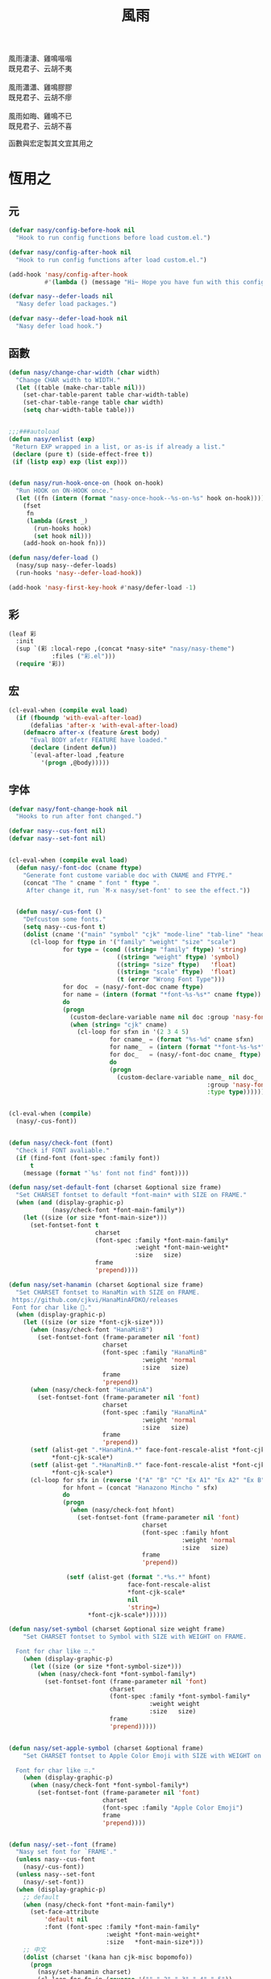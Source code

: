 #+PROPERTY: header-args:emacs-lisp :tangle (concat temporary-file-directory "風雨.el") :lexical t
#+title: 風雨

#+begin_verse
  風雨淒淒、雞鳴喈喈
  既見君子、云胡不夷

  風雨瀟瀟、雞鳴膠膠
  既見君子、云胡不瘳

  風雨如晦、雞鳴不已
  既見君子、云胡不喜
#+end_verse

函數與宏定製其文宜其用之

* 題                                                :noexport:

#+begin_src emacs-lisp :exports none
  ;;; 風雨.el --- Nasy's emacs.d core file.  -*- lexical-binding: t; -*-

  ;; Copyright (C) 2022  Nasy

  ;; Author: Nasy <nasyxx@gmail.com>

  ;;; Commentary:

  ;; 函數與宏 定製其文 宜其用之

  ;;; Code:

  (cl-eval-when (compile)
    (setq nasy--require t)
    (add-to-list 'load-path (locate-user-emacs-file "桃夭/擊鼓/擊鼓.el"))
    (require '擊鼓)
    (sup 'beacon)
    (sup 'doom-modeline)
    (sup 'ibuffer)
    (setq nasy--require nil))
#+end_src

* 恆用之

** 元

#+begin_src emacs-lisp
  (defvar nasy/config-before-hook nil
    "Hook to run config functions before load custom.el.")

  (defvar nasy/config-after-hook nil
    "Hook to run config functions after load custom.el.")

  (add-hook 'nasy/config-after-hook
            #'(lambda () (message "Hi~ Hope you have fun with this config.")))

  (defvar nasy--defer-loads nil
    "Nasy defer load packages.")

  (defvar nasy--defer-load-hook nil
    "Nasy defer load hook.")
#+end_src

** 函數

#+begin_src emacs-lisp
  (defun nasy/change-char-width (char width)
    "Change CHAR width to WIDTH."
    (let ((table (make-char-table nil)))
      (set-char-table-parent table char-width-table)
      (set-char-table-range table char width)
      (setq char-width-table table)))


  ;;;###autoload
  (defun nasy/enlist (exp)
   "Return EXP wrapped in a list, or as-is if already a list."
   (declare (pure t) (side-effect-free t))
   (if (listp exp) exp (list exp)))


  (defun nasy/run-hook-once-on (hook on-hook)
    "Run HOOK on ON-HOOK once."
    (let ((fn (intern (format "nasy-once-hook--%s-on-%s" hook on-hook))))
      (fset
       fn
       (lambda (&rest _)
         (run-hooks hook)
         (set hook nil)))
      (add-hook on-hook fn)))

  (defun nasy/defer-load ()
    (nasy/sup nasy--defer-loads)
    (run-hooks 'nasy--defer-load-hook))

  (add-hook 'nasy-first-key-hook #'nasy/defer-load -1)
#+end_src

** 彩

#+begin_src emacs-lisp
  (leaf 彩
    :init
    (sup `(彩 :local-repo ,(concat *nasy-site* "nasy/nasy-theme")
              :files ("彩.el")))
    (require '彩))
#+end_src

** 宏

#+begin_src emacs-lisp
  (cl-eval-when (compile eval load)
    (if (fboundp 'with-eval-after-load)
        (defalias 'after-x 'with-eval-after-load)
      (defmacro after-x (feature &rest body)
        "Eval BODY afetr FEATURE have loaded."
        (declare (indent defun))
        `(eval-after-load ,feature
           '(progn ,@body)))))
#+end_src

** 字体

#+begin_src emacs-lisp
  (defvar nasy/font-change-hook nil
    "Hooks to run after font changed.")

  (defvar nasy--cus-font nil)
  (defvar nasy--set-font nil)


  (cl-eval-when (compile eval load)
    (defun nasy/-font-doc (cname ftype)
      "Generate font custome variable doc with CNAME and FTYPE."
      (concat "The " cname " font " ftype ".
       After change it, run `M-x nasy/set-font' to see the effect."))


    (defun nasy/-cus-font ()
      "Defcustom some fonts."
      (setq nasy--cus-font t)
      (dolist (cname '("main" "symbol" "cjk" "mode-line" "tab-line" "header-line"))
        (cl-loop for ftype in '("family" "weight" "size" "scale")
                 for type = (cond ((string= "family" ftype) 'string)
                                ((string= "weight" ftype) 'symbol)
                                ((string= "size" ftype)   'float)
                                ((string= "scale" ftype)  'float)
                                (t (error "Wrong Font Type")))
                 for doc  = (nasy/-font-doc cname ftype)
                 for name = (intern (format "*font-%s-%s*" cname ftype))
                 do
                 (progn
                   (custom-declare-variable name nil doc :group 'nasy-font :type type)
                   (when (string= "cjk" cname)
                     (cl-loop for sfxn in '(2 3 4 5)
                              for cname_ = (format "%s-%d" cname sfxn)
                              for name_  = (intern (format "*font-%s-%s*" cname_ ftype))
                              for doc_   = (nasy/-font-doc cname_ ftype)
                              do
                              (progn
                                (custom-declare-variable name_ nil doc_
                                                         :group 'nasy-font
                                                         :type type)))))))))


  (cl-eval-when (compile)
    (nasy/-cus-font))


  (defun nasy/check-font (font)
    "Check if FONT avaliable."
    (if (find-font (font-spec :family font))
        t
      (message (format "`%s' font not find" font))))

  (defun nasy/set-default-font (charset &optional size frame)
    "Set CHARSET fontset to default *font-main* with SIZE on FRAME."
    (when (and (display-graphic-p)
              (nasy/check-font *font-main-family*))
      (let ((size (or size *font-main-size*)))
        (set-fontset-font t
                          charset
                          (font-spec :family *font-main-family*
                                     :weight *font-main-weight*
                                     :size   size)
                          frame
                          'prepend))))

  (defun nasy/set-hanamin (charset &optional size frame)
    "Set CHARSET fontset to HanaMin with SIZE on FRAME.
   https://github.com/cjkvi/HanaMinAFDKO/releases
   Font for char like 𨉚."
    (when (display-graphic-p)
      (let ((size (or size *font-cjk-size*)))
        (when (nasy/check-font "HanaMinB")
          (set-fontset-font (frame-parameter nil 'font)
                            charset
                            (font-spec :family "HanaMinB"
                                       :weight 'normal
                                       :size   size)
                            frame
                            'prepend))
        (when (nasy/check-font "HanaMinA")
          (set-fontset-font (frame-parameter nil 'font)
                            charset
                            (font-spec :family "HanaMinA"
                                       :weight 'normal
                                       :size   size)
                            frame
                            'prepend))
        (setf (alist-get ".*HanaMinA.*" face-font-rescale-alist *font-cjk-scale* nil 'string=)
              ,*font-cjk-scale*)
        (setf (alist-get ".*HanaMinB.*" face-font-rescale-alist *font-cjk-scale* nil 'string=)
              ,*font-cjk-scale*)
        (cl-loop for sfx in (reverse '("A" "B" "C" "Ex A1" "Ex A2" "Ex B" "Ex C" "I"))
                 for hfont = (concat "Hanazono Mincho " sfx)
                 do
                 (progn
                   (when (nasy/check-font hfont)
                     (set-fontset-font (frame-parameter nil 'font)
                                       charset
                                       (font-spec :family hfont
                                                  :weight 'normal
                                                  :size   size)
                                       frame
                                       'prepend))

                  (setf (alist-get (format ".*%s.*" hfont)
                                   face-font-rescale-alist
                                   ,*font-cjk-scale*
                                   nil
                                   'string=)
                        ,*font-cjk-scale*))))))

  (defun nasy/set-symbol (charset &optional size weight frame)
      "Set CHARSET fontset to Symbol with SIZE with WEIGHT on FRAME.

    Font for char like ∷."
      (when (display-graphic-p)
        (let ((size (or size *font-symbol-size*)))
          (when (nasy/check-font *font-symbol-family*)
            (set-fontset-font (frame-parameter nil 'font)
                              charset
                              (font-spec :family *font-symbol-family*
                                         :weight weight
                                         :size   size)
                              frame
                              'prepend)))))


  (defun nasy/set-apple-symbol (charset &optional frame)
      "Set CHARSET fontset to Apple Color Emoji with SIZE with WEIGHT on FRAME.

    Font for char like ∷."
      (when (display-graphic-p)
        (when (nasy/check-font *font-symbol-family*)
          (set-fontset-font (frame-parameter nil 'font)
                            charset
                            (font-spec :family "Apple Color Emoji")
                            frame
                            'prepend))))


  (defun nasy/-set--font (frame)
    "Nasy set font for `FRAME'."
    (unless nasy--cus-font
      (nasy/-cus-font))
    (unless nasy--set-font
      (nasy/-set-font))
    (when (display-graphic-p)
      ;; default
      (when (nasy/check-font *font-main-family*)
        (set-face-attribute
            'default nil
            :font (font-spec :family *font-main-family*
                             :weight *font-main-weight*
                             :size   *font-main-size*)))
      ;; 中文
      (dolist (charset '(kana han cjk-misc bopomofo))
        (progn
          (nasy/set-hanamin charset)
          (cl-loop for fn in (reverse '("" "-2" "-3" "-4" "-5"))
                   for fpf = (format "*font-cjk%s" fn)
                   for ff  = (eval (intern (concat fpf "-family*")))
                   for fw  = (eval (intern (concat fpf "-weight*")))
                   for fs  = (eval (intern (concat fpf "-size*")))
                   for fss = (eval (intern (concat fpf "-scale*")))
                   do
                   (progn
                     (when (nasy/check-font ff)
                       (set-fontset-font (frame-parameter nil 'font)
                                         charset
                                         (font-spec :family ff
                                                    :weight fw)
                                                    ;; :size   fs)
                                         frame
                                         'prepend))
                     (let ((ffn (concat ".*" ff ".*")))
                       (setf (alist-get ffn face-font-rescale-alist fss nil 'string=) fss))))))

      (when (and *is-a-mac*
                (nasy/check-font "Apple Color Emoji"))
        ;; For NS/Cocoa
        (set-fontset-font (frame-parameter nil 'font)
                          'symbol
                          (font-spec :family "Apple Color Emoji")
                          frame
                          'prepend))

      (when (nasy/check-font *font-symbol-family*)
        (set-fontset-font (frame-parameter nil 'font)
                          'symbol
                          (font-spec :family *font-symbol-family*
                                     :weight *font-symbol-weight*
                                     :size   *font-symbol-size*)
                          frame
                          'append))

      (when (nasy/check-font *font-mode-line-family*)
        (set-face-attribute 'mode-line nil
                            :font (font-spec :family *font-mode-line-family*
                                             :weight *font-mode-line-weight*
                                             :size   *font-mode-line-size*))

        (set-face-attribute 'mode-line-inactive nil
                            :font (font-spec :family *font-mode-line-family*
                                             :weight *font-mode-line-weight*
                                             :size   *font-mode-line-size*)))
      (when (nasy/check-font *font-tab-line-family*)
        (set-face-attribute 'tab-line nil
                            :font (font-spec :family *font-tab-line-family*
                                             :weight *font-tab-line-weight*
                                             :size   *font-tab-line-size*)))
      (when (nasy/check-font *font-header-line-family*)
        (set-face-attribute 'header-line nil
                            :font (font-spec :family *font-header-line-family*
                                             :weight *font-header-line-weight*
                                             :size   *font-header-line-size*)))

      ;; (after-x 'doom-modeline
          ;;     (doom-modeline--set-char-widths doom-modeline-rhs-icons-alist))
      )
    (run-hooks 'nasy/font-change-hook))


  (defun nasy/-set-font (&rest _)
    "Font."
    (setq nasy--set-font t)
    (leaf nasy-font
      :doc "一些默訒値。"
      :custom
      (*font-main-family*   . "MonoLisa Nasy")
      (*font-symbol-family* . "Symbola")
      (*font-cjk-family*    . "STFLGQKJF")
      (*font-cjk-2-family*  . "FZLiuGongQuanKaiShuJF")
      ;; I.Ngaan' font from `http://founder.acgvlyric.org/iu/doku.php/造字:開源字型_i.顏體'.
      (*font-cjk-3-family*  . "I.Ngaan")
      (*font-cjk-4-family*  . "Kaiti SC")
      (*font-cjk-5-family*  . "Kaiti TC")

      ((*font-mode-line-family*
        ,*font-header-line-family*
        ,*font-tab-line-family*)
       . "Recursive Mono Casual Static")

      ((*font-main-size*
        ,*font-mode-line-size*)
       . 14)
      (*font-tab-line-size* . 13)
      (*font-symbol-size* . 17)
      ((*font-cjk-size*
        ,*font-cjk-2-size*
        ,*font-cjk-3-size*
        ,*font-cjk-4-size*
        ,*font-cjk-5-size*)
       . nil)
      (*font-header-line-size* . 12)

      ((*font-cjk-scale*
        ,*font-cjk-2-scale*
        ,*font-cjk-3-scale*
        ,*font-cjk-4-scale*
        ,*font-cjk-5-scale*)
       . 1.3)

      ((*font-symbol-weight*
        ;; *font-cjk-4-weight*
        ;; *font-cjk-5-weight*
        ,*font-mode-line-weight*
        ,*font-tab-line-weight*
        ,*font-header-line-weight*)
       . 'normal)

      (*font-main-weight* . 'medium)

      ((*font-cjk-weight*
        ,*font-cjk-2-weight*
        ,*font-cjk-3-weight*)
       . 'normal)


      ((*font-cjk-4-weight*
        ,*font-cjk-5-weight*) . 'bold))

    (require '芄蘭 nil t))


  (defun nasy/set-font (&rest _)
    "Nasy set font."
    (interactive)
    (message "setting font...")
    (nasy/-set--font nil)
    (message "setting font...done"))

  (add-hook 'emacs-startup-hook #'nasy/-set-font 98)
  (add-hook 'emacs-startup-hook #'nasy/-cus-font 97)
  ;; (add-hook 'after-init-hook #'nasy/set-font)
  (add-hook 'emacs-startup-hook #'nasy/set-font 99)
  ;; (add-hook 'nasy-first-key-hook #'nasy/set-font)
  ;; (add-hook 'after-make-frame-functions #'nasy/set-font)

  (when noninteractive
    (nasy/set-font))
#+end_src

** 光幖

#+begin_src emacs-lisp
  (defvar nasy-cursor-colors '("#F00056"
                               "#057748"
                               "#30DFF3"
                               "#FF9393"
                               "#50616D"
                               "#FFC34D"
                               "#801DAE"
                               "#705438"
                               "#FAFF72")
    "Blink cursor colors.")

  (defvar nasy--blink-cursor-count 0
    "Blink cursor counter.")


  (defun nasy/blink-cursor-timer-function (&rest _)
    (when (not (internal-show-cursor-p))
      (when (>= nasy--blink-cursor-count (length nasy-cursor-colors))
        (setq nasy--blink-cursor-count 0))
      (let ((color (nth nasy--blink-cursor-count nasy-cursor-colors))
            (hl-color (nth nasy--blink-cursor-count (reverse nasy-cursor-colors))))
        (set-cursor-color color)
        (when (featurep 'beacon)
          (setq beacon-color color))
        (setq nasy--blink-cursor-count (1+ nasy--blink-cursor-count)))))


  (add-hook 'nasy-first-key-hook
            #'(lambda ()
                (advice-add 'blink-cursor-timer-function :before
                            #'nasy/blink-cursor-timer-function)))
#+end_src

** 定製

*** 餘

#+begin_src emacs-lisp
  (defgroup nasy nil
    "Nasy Emacs Custom Configurations."
    :group 'emacs)

  (defgroup nasy-font nil
    "Nasy Emacs Custom Font Configurations."
    :group 'nasy)

  (defcustom lisp-modes-hooks '(common-lisp-mode-hook
                                emacs-lisp-mode-hook
                                lisp-mode-hook
                                lisp-interaction-mode-hook
                                racket-mode-hook
                                scheme-mode-hook)
    "List of lisp-related modes hooks."
    :type '(repeat symbol)
    :group 'nasy)

  (defcustom *theme* 'nasy-theme
    "The Theme."
    :group 'nasy
    :type 'symbol)

  (defun nasy/-cus-emacs ()
    "Nasy customize emacs misc variable."
    (customize-set-variable 'colon-double-space    nil "Customized by Nasy.")
    (customize-set-variable 'cursor-type           'box "Customized by Nasy.")
    (customize-set-variable 'custom-raised-buttons nil "Customized by Nasy.")
    (customize-set-variable 'help-window-select    t "Customized by Nasy.")
    (customize-set-variable 'make-backup-files     nil "Customized by Nasy.")
    (customize-set-variable 'mouse-yank-at-point   t "Customized by Nasy.")
    (customize-set-variable 'resize-mini-windows   t "Customized by Nasy.")
    (customize-set-variable 'scroll-conservatively 5 "Customized by Nasy.")
    (customize-set-variable 'scroll-margin         5 "Customized by Nasy.")
    (customize-set-variable 'tab-always-indent     'complete "Customized by Nasy.")
    (customize-set-variable 'use-dialog-box        nil "Customized by Nasy.")
    (customize-set-variable 'use-file-dialog       nil "Customized by Nasy.")
    (customize-set-variable 'word-wrap-by-category t   "Customized by Nasy.")

    (customize-set-variable 'enable-recursive-minibuffers t "Customized by Nasy.")

    (customize-set-variable 'ediff-split-window-function
                            'split-window-horizontally "Customized by Nasy.")
    (customize-set-variable 'ediff-window-setup-function
                            'ediff-setup-windows-plain "Customized by Nasy.")

    (setq-default indent-tabs-mode nil)

    (fset 'yes-or-no-p 'y-or-n-p)

    (column-number-mode 1)
    (delete-selection-mode 1)
    (display-battery-mode 1)
    (global-auto-revert-mode 1)
    (minibuffer-depth-indicate-mode 1)
    (save-place-mode 1)
    (pixel-scroll-precision-mode 1))


  (add-hook 'nasy-first-key-hook #'nasy/-cus-emacs)
#+end_src

*** 匩

#+begin_src emacs-lisp
  (defun nasy/-insert-backslash ()
    (interactive)
    (insert-char ?\\))

  (defun n/kill-line-0 ()
    (interactive)
    (kill-line 0))

  (defun nasy/-cus-mac ()
    (leaf mac
      :when *is-a-mac*
      :bind
      ("C-z"   . stop-minimizing-window)
      ("M-¥"   . nasy/-insert-backslash)
      ("A-¥"   . nasy/-insert-backslash)
      ("A-C-¥" . toggle-input-method)
      ([remap list-buffers] . ibuffer)

      ;; cursor Movement
      ("H-<up>"   . beginning-of-buffer)
      ("H-<down>" . end-of-buffer)
      ("H-l"      . goto-line)

      ;; text Operations
      ("H-a" . mark-whole-buffer)
      ("H-v" . yank)
      ("H-c" . kill-ring-save)
      ("H-s" . save-buffer)
      ("H-z" . undo)
      ("H-w" . delete-window)
      ("H-<backspace>" . n/kill-line-0)

      ;; Tab
      ("H-t" . dashboard-refresh-buffer)

      :custom
      (mac-function-modifier      . 'super)
      (mac-option-modifier        . 'meta)
      (mac-command-modifier       . 'hyper)
      (mac-right-command-modifier . 'super)
      (mac-right-option-modifier  . 'alt)
      (default-frame-alist
        . '((ns-transparent-titlebar . t)
            (ns-appearance           . light)
            (alpha                   . (90 . 75))
            (vertical-scroll-bars    . nil)
            (border-width            . 5)
            (internal-border-width   . 24)))

      :init
      ;; unset
      (global-unset-key (kbd "<magnify-down>"))
      (global-unset-key (kbd "<magnify-up>"))))

  (add-hook 'emacs-startup-hook #'nasy/-cus-mac)
#+end_src

* 旹用之
:PROPERTIES:
:header-args:emacs-lisp: :tangle (concat temporary-file-directory "風雨旹用.el") :lexical t
:END:

主勭使用。

#+begin_src emacs-lisp
  ;;; 風雨旹用.el --- Nasy's emacs.d core file.  -*- lexical-binding: t; -*-
  (cl-eval-when (compile)
    (setq nasy--require t)
    (add-to-list 'load-path (locate-user-emacs-file  "桃夭/擊鼓"))
    (add-to-list 'load-path (locate-user-emacs-file  "桃夭/風雨"))
    (require '擊鼓)
    (require '風雨)

    (sup 'avy)
    (sup 'beacon)
    (sup 'dashboard)
    (sup 'flycheck)
    (sup 'projectile)
    (sup 'smartparens)
    (sup 'treemacs)

    (require 'flycheck)
    (require 'winner)
    (require 'xref)
    (setq nasy--require nil))


  (cl-eval-when (compile eval load)
    (require '風雨))
#+end_src

** 元

#+begin_src emacs-lisp
  (defvar nasy-file-sym-t '((".config/nasy-emacs" . ".emacs.d")))
#+end_src

** 函數

#+begin_src emacs-lisp
  ;;;###autoload
  (defun nasy/file-sym-t (file)
    "Trans true file name to symlink file name."
    (cl-loop for (from . to) in nasy-file-sym-t
             do
             (setq file (string-replace from to file))
             return file))


  ;;;###autoload
  (defun nasy/file-truename (file)
    "Get the true name of FILE."
    (if (or (file-remote-p file nil t)
            (not (file-remote-p file)))
        (file-truename file)
      file))


  ;;;###autoload
  (defun nasy/p-ignore-p (truename)
    "Determine whether ignore the `TRUENAME' file or not."
    (or (string-match-p "nix/store" truename)
        nil))


  ;;;###autoload
  (defun nasy/unquote (exp)
    "Return EXP unquoted."
    (declare (pure t) (side-effect-free t))
    (while (memq (car-safe exp) '(quote function))
      (setq exp (cadr exp)))
    exp)


  ;;;###autoload
  (defun posframe-poshandler-frame-top-center (info)
    "Make posframe INFO top center."
    (cons (/ (- (plist-get info :parent-frame-width)
                (plist-get info :posframe-width))
             2)
          (round (* 0.02 (x-display-pixel-height)))))


  ;;;###autoload
  (defun stop-minimizing-window ()
    "Stop minimizing window under macOS."
    (interactive)
    (unless (and *is-a-mac*
                 window-system)
      (suspend-frame)))


  ;;;###autoload
  (defun nasy/wfw1 (&rest _)
    "Widget forward 1."
    (interactive)
    (widget-forward 1))


  ;;;###autoload
  (defun nasy/fw2 (&rest _)
    "Forward 2 chars."
    (interactive "p")
    (forward-char 2))


  ;;;###autoload
  (defun nasy/閒置 ()
    "閒置 Emacs."
    (interactive)
    (dashboard-refresh-buffer)
    (delete-other-windows))


  ;;;###autoload
  (defun nasy/-open-custom ()
    "Open custom 芄蘭.el."
    (interactive)
    (find-file (concat *nasy-custom* "芄蘭.el")))


  ;;;###autoload
  (defun nasy/-open-source-page ()
    "Open source page."
    (interactive)
    (browse-url "https://github.com/nasyxx/emacs.d/"))


  ;;;###autoload
  (defun nasy/-open-document ()
    "Open document."
    (interactive)
    (browse-url "https://emacs.nasy.moe/"))


  ;;;###autoload
  (defun nasy/clear-text-overlay ()
    "Clear text overlay."
    (interactive)
    (let ((inhibit-read-only t))
      (set-text-properties (point-min) (point-max) nil)))


  ;;;###autoload
  (defun nasy/up-directory (arg)
    "Move up a directory ARGth times."
    (interactive "p")
    (if minibuffer-completing-file-name
        (if (string-match-p "/." (minibuffer-contents))
            (zap-up-to-char (- arg) ?/)
          (delete-minibuffer-contents))
      (backward-kill-word arg)))
#+end_src

** 重新加載 ~user-init-file~ 文件

#+begin_src emacs-lisp
  ;;;###autoload
  (defun nasy/reload-init ()
    "Reload init.el."
    (interactive)
    (message "Reloading init.el...")
    (load user-init-file nil 'nomessage)
    (message "Reloading init.el... done."))


  ;;;###autoload
  (defun nasy/eval-buffer-or-region (&optional start end)
    "Evaluate the current region, or the whole buffer if no region is active.
  In Lisp code, START and END denote the region to be evaluated;
  they default to `point-min' and `point-max' respectively.
  If evaluating a buffer visiting this file, then delegate instead
  to `nasy/reload-init'."
    (interactive)
    (if (and buffer-file-name
             (member (file-truename buffer-file-name)
                     (list
                      (when (bound-and-true-p early-init-file)
                        (file-truename early-init-file))
                      (file-truename user-init-file)))
             (not (region-active-p)))
        (nasy/reload-init)
      (let ((name nil))
        (if (region-active-p)
            (progn
              (setq start (region-beginning))
              (setq end (region-end))
              (setq name "region"))
          (setq start (point-min))
          (setq end (point-max))
          (setq name (buffer-name)))
        (let ((load-file-name (buffer-file-name)))
          (message "Evaluating %s..." name)
          (eval-region start end)
          (message "Evaluating %s...done" name)))))
#+end_src

** 臿入旹間

#+begin_src emacs-lisp
  ;;;###autoload
  (defun nasy/insert-current-date ()
    "Insert current date."
    (interactive)
    (insert (shell-command-to-string "echo -n $(date +'%b %d, %Y')")))

  ;;;###autoload
  (defun nasy/insert-current-filename ()
    "Insert current buffer filename."
    (interactive)
    (insert (file-relative-name buffer-file-name)))
#+end_src

** buffer 相關

#+begin_src emacs-lisp
  ;;;###autoload
  (defvar nasy/real-buffer-functions
    '(nasy/dired-buffer-p)
    "A list of predicate functions run to determine if a buffer is real, unlike
  `nasy/unreal-buffer-functions'. They are passed one argument: the buffer to be
  tested.
  Should any of its function returns non-nil, the rest of the functions are
  ignored and the buffer is considered real.
  See `nasy/real-buffer-p' for more information.")

  ;;;###autoload
  (defvar nasy/unreal-buffer-functions
    '(minibufferp nasy/special-buffer-p nasy/non-file-visiting-buffer-p)
    "A list of predicate functions run to determine if a buffer is *not* real,
  unlike `nasy/real-buffer-functions'. They are passed one argument: the buffer to
  be tested.
  Should any of these functions return non-nil, the rest of the functions are
  ignored and the buffer is considered unreal.
  See `nasy/real-buffer-p' for more information.")

  ;;;###autoload
  (defvar-local nasy/real-buffer-p nil
    "If non-nil, this buffer should be considered real no matter what. See
  `nasy/real-buffer-p' for more information.")

  ;;;###autoload
  (defvar nasy/fallback-buffer-name "*scratch*"
    "The name of the buffer to fall back to if no other buffers exist (will create
  it if it doesn't exist).")


  ;;
  ;; Functions

  ;;;###autoload
  (defun nasy/buffer-frame-predicate (buf)
    "To be used as the default frame buffer-predicate parameter. Returns nil if
  BUF should be skipped over by functions like `next-buffer' and `other-buffer'."
    (or (nasy/real-buffer-p buf)
        (eq buf (nasy/fallback-buffer))))

  ;;;###autoload
  (defun nasy/fallback-buffer ()
    "Returns the fallback buffer, creating it if necessary. By default this is the
  scratch buffer. See `nasy/fallback-buffer-name' to change this."
    (let (buffer-list-update-hook)
      (get-buffer-create nasy/fallback-buffer-name)))

  ;;;###autoload
  (defalias 'nasy/buffer-list #'buffer-list)


  ;;;###autoload
  (defun nasy/project-root (&optional dir)
    "Return the project root of DIR (defaults to `default-directory').
  Returns nil if not in a project."
    (let ((projectile-project-root
           (unless dir (bound-and-true-p projectile-project-root)))
          projectile-require-project-root)
      (projectile-project-root dir)))


  ;;;###autoload
  (defun nasy/project-buffer-list (&optional project)
    "Return a list of buffers belonging to the specified PROJECT.
  If PROJECT is nil, default to the current project.
  If no project is active, return all buffers."
    (let ((buffers (nasy/buffer-list)))
      (if-let* ((project-root
                 (if project (expand-file-name project)
                   (nasy/project-root))))
          (cl-loop for buf in buffers
                   if (projectile-project-buffer-p buf project-root)
                   collect buf)
        buffers)))

  ;;;###autoload
  (defun nasy/open-projects ()
    "Return a list of projects with open buffers."
    (cl-loop with projects = (make-hash-table :test 'equal :size 8)
             for buffer in (nasy/buffer-list)
             if (buffer-live-p buffer)
             if (nasy/real-buffer-p buffer)
             if (with-current-buffer buffer (nasy/project-root))
             do (puthash (abbreviate-file-name it) t projects)
             finally return (hash-table-keys projects)))

  ;;;###autoload
  (defun nasy/dired-buffer-p (buf)
    "Returns non-nil if BUF is a dired buffer."
    (with-current-buffer buf (derived-mode-p 'dired-mode)))

  ;;;###autoload
  (defun nasy/special-buffer-p (buf)
    "Returns non-nil if BUF's name starts and ends with an *."
    (equal (substring (buffer-name buf) 0 1) "*"))

  ;;;###autoload
  (defun nasy/temp-buffer-p (buf)
    "Returns non-nil if BUF is temporary."
    (equal (substring (buffer-name buf) 0 1) " "))

  ;;;###autoload
  (defun nasy/visible-buffer-p (buf)
    "Return non-nil if BUF is visible."
    (get-buffer-window buf))

  ;;;###autoload
  (defun nasy/buried-buffer-p (buf)
    "Return non-nil if BUF is not visible."
    (not (nasy/visible-buffer-p buf)))

  ;;;###autoload
  (defun nasy/non-file-visiting-buffer-p (buf)
    "Returns non-nil if BUF does not have a value for `buffer-file-name'."
    (not (buffer-file-name buf)))

  ;;;###autoload
  (defun nasy/real-buffer-list (&optional buffer-list)
    "Return a list of buffers that satify `nasy/real-buffer-p'."
    (cl-remove-if-not #'nasy/real-buffer-p (or buffer-list (nasy/buffer-list))))

  ;;;###autoload
  (defun nasy/real-buffer-p (buffer-or-name)
    "Returns t if BUFFER-OR-NAME is a 'real' buffer.
  A real buffer is a useful buffer; a first class citizen in Doom. Real ones
  should get special treatment, because we will be spending most of our time in
  them. Unreal ones should be low-profile and easy to cast aside, so we can focus
  on real ones.
  The exact criteria for a real buffer is:
    1. A non-nil value for the buffer-local value of the `nasy/real-buffer-p'
       variable OR
    2. Any function in `nasy/real-buffer-functions' returns non-nil OR
    3. None of the functions in `nasy/unreal-buffer-functions' must return
       non-nil.
  If BUFFER-OR-NAME is omitted or nil, the current buffer is tested."
    (or (bufferp buffer-or-name)
        (stringp buffer-or-name)
        (signal 'wrong-type-argument (list '(bufferp stringp) buffer-or-name)))
    (when-let (buf (get-buffer buffer-or-name))
      (and (buffer-live-p buf)
           (not (nasy/temp-buffer-p buf))
           (or (buffer-local-value 'nasy/real-buffer-p buf)
               (run-hook-with-args-until-success 'nasy/real-buffer-functions buf)
               (not (run-hook-with-args-until-success 'nasy/unreal-buffer-functions buf))))))

  ;;;###autoload
  (defun nasy/unreal-buffer-p (buffer-or-name)
    "Return t if BUFFER-OR-NAME is an 'unreal' buffer.
  See `nasy/real-buffer-p' for details on what that means."
    (not (nasy/real-buffer-p buffer-or-name)))

  ;;;###autoload
  (defun nasy/buffers-in-mode (modes &optional buffer-list derived-p)
    "Return a list of buffers whose `major-mode' is `eq' to MODE(S).
  If DERIVED-P, test with `derived-mode-p', otherwise use `eq'."
    (let ((modes (nasy/enlist modes)))
      (cl-remove-if-not (if derived-p
                            (lambda (buf)
                              (with-current-buffer buf
                                (apply #'derived-mode-p modes)))
                          (lambda (buf)
                            (memq (buffer-local-value 'major-mode buf) modes)))
                        (or buffer-list (nasy/buffer-list)))))

  ;;;###autoload
  (defun nasy/visible-windows (&optional window-list)
    "Return a list of the visible, non-popup (dedicated) windows."
    (cl-loop for window in (or window-list (window-list))
             when (or (window-parameter window 'visible)
                      (not (window-dedicated-p window)))
             collect window))

  ;;;###autoload
  (defun nasy/visible-buffers (&optional buffer-list)
    "Return a list of visible buffers (i.e. not buried)."
    (if buffer-list
        (cl-remove-if-not #'get-buffer-window buffer-list)
      (delete-dups (mapcar #'window-buffer (window-list)))))

  ;;;###autoload
  (defun nasy/buried-buffers (&optional buffer-list)
    "Get a list of buffers that are buried."
    (cl-remove-if #'get-buffer-window (or buffer-list (nasy/buffer-list))))

  ;;;###autoload
  (defun nasy/matching-buffers (pattern &optional buffer-list)
    "Get a list of all buffers that match the regex PATTERN."
    (cl-loop for buf in (or buffer-list (nasy/buffer-list))
             when (string-match-p pattern (buffer-name buf))
             collect buf))

  ;;;###autoload
  (defun nasy/set-buffer-real (buffer flag)
    "Forcibly mark BUFFER as FLAG (non-nil = real)."
    (with-current-buffer buffer
      (setq nasy/real-buffer-p flag)))

  ;;;###autoload
  (defun nasy/kill-buffer-and-windows (buffer)
    "Kill the buffer and delete all the windows it's displayed in."
    (dolist (window (get-buffer-window-list buffer))
      (unless (one-window-p t)
        (delete-window window)))
    (kill-buffer buffer))

  ;;;###autoload
  (defun nasy/fixup-windows (windows)
    "Ensure that each of WINDOWS is showing a real buffer or the fallback buffer."
    (dolist (window windows)
      (with-selected-window window
        (when (nasy/unreal-buffer-p (window-buffer))
          (previous-buffer)
          (when (nasy/unreal-buffer-p (window-buffer))
            (switch-to-buffer (nasy/fallback-buffer)))))))

  ;;;###autoload
  (defun nasy/kill-buffer-fixup-windows (buffer)
    "Kill the BUFFER and ensure all the windows it was displayed in have switched
  to a real buffer or the fallback buffer."
    (let ((windows (get-buffer-window-list buffer)))
      (kill-buffer buffer)
      (nasy/fixup-windows (cl-remove-if-not #'window-live-p windows))))

  ;;;###autoload
  (defun nasy/kill-buffers-fixup-windows (buffers)
    "Kill the BUFFERS and ensure all the windows they were displayed in have
  switched to a real buffer or the fallback buffer."
    (let ((seen-windows (make-hash-table :test 'eq :size 8)))
      (dolist (buffer buffers)
        (let ((windows (get-buffer-window-list buffer)))
          (kill-buffer buffer)
          (dolist (window (cl-remove-if-not #'window-live-p windows))
            (puthash window t seen-windows))))
      (nasy/fixup-windows (hash-table-keys seen-windows))))

  ;;;###autoload
  (defun nasy/-kill-matching-buffers (pattern &optional buffer-list)
    "Kill all buffers (in current workspace OR in BUFFER-LIST) that match the
  regex PATTERN. Returns the number of killed buffers."
    (let ((buffers (nasy/matching-buffers pattern buffer-list)))
      (dolist (buf buffers (length buffers))
        (kill-buffer buf))))


  ;;
  ;; Hooks

  ;;;###autoload
  (defun nasy/mark-buffer-as-real-h ()
    "Hook function that marks the current buffer as real."
    (nasy/set-buffer-real (current-buffer) t))


  ;;
  ;; Interactive commands

  ;;;###autoload
  (defun nasy/kill-this-buffer-in-all-windows (buffer &optional dont-save)
    "Kill BUFFER globally and ensure all windows previously showing this buffer
  have switched to a real buffer or the fallback buffer.
  If DONT-SAVE, don't prompt to save modified buffers (discarding their changes)."
    (interactive
     (list (current-buffer) current-prefix-arg))
    (cl-assert (bufferp buffer) t)
    (when (and (buffer-modified-p buffer) dont-save)
      (with-current-buffer buffer
        (set-buffer-modified-p nil)))
    (nasy/kill-buffer-fixup-windows buffer))


  (defun nasy/message-or-count (interactive message count)
    (if interactive
        (message message count)
      count))

  ;;;###autoload
  (defun nasy/kill-all-buffers (&optional buffer-list interactive)
    "Kill all buffers and closes their windows.
  If the prefix arg is passed, doesn't close windows and only kill buffers that
  belong to the current project."
    (interactive
     (list (if current-prefix-arg
               (nasy/project-buffer-list)
             (nasy/buffer-list))
           t))
    (if (null buffer-list)
        (message "No buffers to kill")
      (save-some-buffers)
      (delete-other-windows)
      (when (memq (current-buffer) buffer-list)
        (switch-to-buffer (nasy/fallback-buffer)))
      (mapc #'kill-buffer buffer-list)
      (nasy/message-or-count
       interactive "Killed %d buffers"
       (- (length buffer-list)
          (length (cl-remove-if-not #'buffer-live-p buffer-list))))))

  ;;;###autoload
  (defun nasy/kill-other-buffers (&optional buffer-list interactive)
    "Kill all other buffers (besides the current one).
  If the prefix arg is passed, kill only buffers that belong to the current
  project."
    (interactive
     (list (delq (current-buffer)
                 (if current-prefix-arg
                     (nasy/project-buffer-list)
                   (nasy/buffer-list)))
           t))
    (mapc #'nasy/kill-buffer-and-windows buffer-list)
    (nasy/message-or-count
     interactive "Killed %d other buffers"
     (- (length buffer-list)
        (length (cl-remove-if-not #'buffer-live-p buffer-list)))))

  ;;;###autoload
  (defun nasy/kill-matching-buffers (pattern &optional buffer-list interactive)
    "Kill buffers that match PATTERN in BUFFER-LIST.
  If the prefix arg is passed, only kill matching buffers in the current project."
    (interactive
     (list (read-regexp "Buffer pattern: ")
           (if current-prefix-arg
               (nasy/project-buffer-list)
             (nasy/buffer-list))
           t))
    (nasy/-kill-matching-buffers pattern buffer-list)
    (when interactive
      (message "Killed %d buffer(s)"
               (- (length buffer-list)
                  (length (cl-remove-if-not #'buffer-live-p buffer-list))))))

  ;;;###autoload
  (defun nasy/kill-buried-buffers (&optional buffer-list interactive)
    "Kill buffers that are buried.
  If PROJECT-P (universal argument), only kill buried buffers belonging to the
  current project."
    (interactive
     (list (nasy/buried-buffers
            (if current-prefix-arg (nasy/project-buffer-list)))
           t))
    (mapc #'kill-buffer buffer-list)
    (nasy/message-or-count
     interactive "Killed %d buried buffers"
     (- (length buffer-list)
        (length (cl-remove-if-not #'buffer-live-p buffer-list)))))

  ;;;###autoload
  (defun nasy/kill-project-buffers (project &optional interactive)
    "Kill buffers for the specified PROJECT."
    (interactive
     (list (if-let (open-projects (nasy/open-projects))
               (completing-read
                "Kill buffers for project: " open-projects
                nil t nil nil
                (if-let* ((project-root (nasy/project-root))
                          (project-root (abbreviate-file-name project-root))
                          ((member project-root open-projects)))
                    project-root))
             (message "No projects are open!")
             nil)
           t))
    (when project
      (let ((buffer-list (nasy/project-buffer-list project)))
        (nasy/kill-buffers-fixup-windows buffer-list)
        (nasy/message-or-count
         interactive "Killed %d project buffers"
         (- (length buffer-list)
            (length (cl-remove-if-not #'buffer-live-p buffer-list)))))))


  ;;;###autoload
  (defun nasy/kill-buffers-no-company-box ()
    "Kill all buffers except company box buffers."
    (interactive)
    (nasy/kill-all-buffers
     (cl-loop for buffer in (nasy/buffer-list)
            when (not (string-match-p "company-box" (buffer-name buffer)))
            collect buffer)))


  ;;;###autoload
  (defun nasy/scratch ()
    "Switch buffer to scratch."
    (interactive)
    (switch-to-buffer "*scratch*"))
#+end_src

** 布局相關

#+begin_src emacs-lisp
  ;; When splitting window, show (other-buffer) in the new window
  (defun split-window-func-with-other-buffer (split-function)
    "Split window with `SPLIT-FUNCTION'."
    (lambda (&optional arg)
      "Split this window and switch to the new window unless ARG is provided."
      (interactive "P")
      (funcall split-function)
      (let ((target-window (next-window)))
        (set-window-buffer target-window (other-buffer))
        (unless arg
          (select-window target-window)))))

  (defun split-window--v ()
    "Split window vertically."
    (interactive)
    (split-window-func-with-other-buffer 'split-window-vertically))

  (defun split-window--h ()
    "Split window horizontcally."
    (interactive)
    (split-window-func-with-other-buffer 'split-window-horizontally))

  (defun toggle-delete-other-windows ()
    "Delete other windows in frame if any, or restore previous window config."
    (interactive)
    (if (and winner-mode
             (equal (selected-window) (next-window)))
        (winner-undo)
      (delete-other-windows)))

  (defun split-window-horizontally-instead ()
    "Kill any other windows and re-split such that the current window is on the top half of the frame."
    (interactive)
    (let ((other-buffer (and (next-window) (window-buffer (next-window)))))
      (delete-other-windows)
      (split-window-horizontally)
      (when other-buffer
        (set-window-buffer (next-window) other-buffer))))

  (defun split-window-vertically-instead ()
    "Kill any other windows and re-split such that the current window is on the left half of the frame."
    (interactive)
    (let ((other-buffer (and (next-window) (window-buffer (next-window)))))
      (delete-other-windows)
      (split-window-vertically)
      (when other-buffer
        (set-window-buffer (next-window) other-buffer))))

    ;; Borrowed from http://postmomentum.ch/blog/201304/blog-on-emacs
  (defun nasy/split-window()
    "Split the window to see the most recent buffer in the other window.
    Call a second time to restore the original window configuration."
    (interactive)
    (if (eq last-command 'nasy-split-window)
        (progn
          (jump-to-register :nasy-split-window)
          (setq this-command 'nasy-unsplit-window))
      (window-configuration-to-register :nasy/split-window)
      (switch-to-buffer-other-window nil)))
#+end_src

** 文字處理

#+begin_src emacs-lisp
  ;;;###autoload
  (defun nasy/delete-backward-word (arg)
    "Like `backward-kill-word', but doesn't affect the kill-ring."
    (interactive "p")
    (let (kill-ring)
      (backward-kill-word arg)))

  ;;;###autoload
  (defun nasy/region-active-p ()
    "Return non-nil if selection is active."
    (declare (side-effect-free t))
    (use-region-p))

  ;;;###autoload
  (defun nasy/region-beginning ()
    "Return beginning position of selection."
    (declare (side-effect-free t))
    (region-beginning))

  ;;;###autoload
  (defun nasy/region-end ()
    "Return end position of selection."
    (declare (side-effect-free t))
    (region-end))

  ;;;###autoload
  (defun nasy/thing-at-point-or-region (&optional thing prompt)
    "Grab the current selection, THING at point, or xref identifier at point.
  Returns THING if it is a string. Otherwise, if nothing is found at point and
  PROMPT is non-nil, prompt for a string (if PROMPT is a string it'll be used as
  the prompting string). Returns nil if all else fails.
  NOTE: Don't use THING for grabbing symbol-at-point. The xref fallback is smarter
  in some cases."
    (declare (side-effect-free t))
    (cond ((stringp thing)
           thing)
          ((nasy/region-active-p)
           (buffer-substring-no-properties
            (nasy/region-beginning)
            (nasy/region-end)))
          (thing
           (thing-at-point thing t))
          ((require 'xref nil t)
           ;; A little smarter than using `symbol-at-point', though in most cases,
           ;; xref ends up using `symbol-at-point' anyway.
           (xref-backend-identifier-at-point (xref-find-backend)))
          (prompt
           (read-string (if (stringp prompt) prompt "")))))

  ;;;###autoload
  (defalias 'default/newline #'newline)

  ;;;###autoload
  (defun default/newline-above ()
    "Insert an indented new line before the current one."
    (interactive)
    (beginning-of-line)
    (save-excursion (newline))
    (indent-according-to-mode))

  ;;;###autoload
  (defun default/newline-below ()
    "Insert an indented new line after the current one."
    (interactive)
    (end-of-line)
    (newline-and-indent))

  ;;;###autoload
  (defun default/yank-pop ()
    "Interactively select what text to insert from the kill ring."
    (interactive)
    (call-interactively
     (cond ((fboundp 'counsel-yank-pop)    #'counsel-yank-pop)
           ((fboundp 'helm-show-kill-ring) #'helm-show-kill-ring)
           ((error "No kill-ring search backend available. Enable ivy or helm!")))))

  ;;;###autoload
  (defun default/yank-buffer-filename ()
    "Copy the current buffer's path to the kill ring."
    (interactive)
    (if-let* ((filename (or buffer-file-name (bound-and-true-p list-buffers-directory))))
        (message (kill-new (abbreviate-file-name filename)))
      (error "Couldn't find filename in current buffer")))

  ;;;###autoload
  (defun default/insert-file-path (arg)
    "Insert the file name (absolute path if prefix ARG).
  If `buffer-file-name' isn't set, uses `default-directory'."
    (interactive "P")
    (let ((path (or buffer-file-name default-directory)))
      (insert
       (if arg
           (abbreviate-file-name path)
         (file-name-nondirectory path)))))

  ;;;###autoload
  (defun default/newline-indent-and-continue-comments-a ()
    "A replacement for `newline-and-indent'.
  Continues comments if executed from a commented line, with special support for
  languages with weak native comment continuation support (like C-family
  languages)."
    (interactive)
    (if (and (sp-point-in-comment)
             comment-line-break-function)
        (funcall comment-line-break-function nil)
      (delete-horizontal-space t)
      (newline nil t)
      (indent-according-to-mode)))


  (defun nasy/insert-zero-width-space ()
    "Insert a zero width space \u200b."
    (interactive)
    (insert "\u200b"))
#+end_src

** 挈壺                                             :benchmark:

#+begin_src emacs-lisp
  (defmacro nasy/timer (&rest body)
    "Measure and return the time it takes evaluating BODY."
    `(let ((time (current-time)))
       ,@body
       (float-time (time-since time))))
#+end_src

** 模式

*** 激活區域

#+begin_src emacs-lisp
  (defvar nasy/active-region--on nil)

  (defun nasy/on--active-region ()
    (nasy/active-region--mode 1))

  (defun nasy/off--active-region ()
    (nasy/active-region--mode -1))

  (defvar nasy/active-region-map (make-sparse-keymap))


  ;;;###autoload
  (define-minor-mode nasy/active-region--mode
    "Actized region or not."
    :keymap nasy/active-region-map)


  ;;;###autoload
  (define-minor-mode nasy/active-region-mode
    "Actived region or not."
    :lighter "n/ar"
    (if nasy/active-region-mode
        (progn
          (nasy/off--active-region)
          (add-hook 'activate-mark-hook   #'nasy/on--active-region)
          (add-hook 'deactivate-mark-hook #'nasy/off--active-region))
      (remove-hook 'activate-mark-hook   #'nasy/on--active-region)
      (remove-hook 'deactivate-mark-hook #'nasy/off--active-region)
      (nasy/off--active-region)))
#+end_src

*** 快捷鍵

#+begin_src emacs-lisp
  (defun nasy/-set-key-map ()
    "Nasy Set keymap for config."
    (define-key global-map (kbd "s-SPC") #'nasy/insert-zero-width-space))


  (defun nasy/-unset-key-map ()
    "Nasy Unet keymap for config."
    (define-key global-map (kbd "s-SPC") nil))


  (defun nasy/-keymap ()
    "Define nasy key map."
    (define-keymap :parent mode-specific-map
      "c"     (define-keymap :prefix 'nasy-code-map
                "c" #'compile
                "C" #'recompile
                "x" #'flycheck-list-errors)
      "e"     (define-keymap :prefix 'nasy-edit-map
                "a"   #'avy-goto-char
                "c"   #'comment-line
                "e"   #'er/expand-region
                "SPC" #'nasy/insert-zero-width-space)
      "t"     (define-keymap :prefix 'nasy-treemacs-map
                "t" #'treemacs
                "1" #'treemacs-delete-other-windows
                "B" #'treemacs-bookmark
                "f" #'treemacs-find-file)
      "o"     (define-keymap :prefix 'nasy-org-map
                "b" #'org-tree-to-indirect-buffer)))


  (define-minor-mode nasy-keybinding-mode
    "Nasy Keybinding Mode."
    :init-value nil
    :lighter "n/k"
    (if nasy-keybinding-mode
        (progn
          (let ((keymap (nasy/-keymap)))
            (define-key global-map "\C-c" keymap))

          (nasy/-set-key-map))

      (define-key global-map "\C-c" mode-specific-map)
      (nasy/-unset-key-map)))


  (leaf nasy-keybinding
    :hook (nasy-org-first-key-hook
           prog-mode-hook
           text-mode-hook))
#+end_src

*** 光影

#+begin_src emacs-lisp
  (defun beacon--shine-b ()
    "Shine a beacon at point."
    (let ((colors (beacon--color-range)))
      (save-excursion
        ;; (backward-char 1)
        (while colors
          (if (looking-at "^")
              (setq colors nil)
            (beacon--colored-overlay (pop colors))
            (backward-char 1))))))


  (defun nasy/beacon-blink (&rest _)
    "Blink the beacon at the position of the cursor."
    (interactive)
    (beacon--vanish)
    (run-hooks 'beacon-before-blink-hook)
    (beacon--shine-b)
    (when (timerp beacon--timer)
      (cancel-timer beacon--timer))
    (setq beacon--timer
          (run-at-time beacon-blink-delay
                       (/ beacon-blink-duration 1.0 beacon-size)
                       #'beacon--dec)))


  (defun nasy/blink ()
    (cond ((member this-command '(left-char
                                  backward-char
                                  backward-word
                                  delete-char
                                  delete-backward-char
                                  backward-delete-char-untabify
                                  move-beginning-of-line
                                  org-beginning-of-line
                                  org-beginning-of-item
                                  org-beginning-of-block
                                  org-delete-backward-char
                                  org-metaleft))
           (beacon-blink))
          ((member this-command '(right-char
                                  forward-char
                                  forward-word
                                  self-insert-command
                                  move-end-of-line
                                  org-end-of-line
                                  org-end-of-item
                                  org-end-of-block
                                  org-metaright))
           (nasy/beacon-blink))))

  (define-minor-mode nasy-beacon-cursor-mode
    "Nasy beacon on moving cursor."
    :lighter "n/bc"
    :global t
    :group 'nasy
    (if nasy-beacon-cursor-mode
        (add-hook 'pre-command-hook #'nasy/blink)
      (remove-hook 'pre-command-hook #'nasy/blink)))

  (nasy-beacon-cursor-mode 1)
#+end_src

** 末

#+begin_src emacs-lisp
  (provide '風雨旹用)
  ;;; 風雨旹用.el ends here
#+end_src

* 結                                                :noexport:

#+begin_src emacs-lisp :exports none
  (provide '風雨)
  ;;; 風雨.el ends here
#+end_src

# Local Variables:
# org-src-fontify-natively: nil
# End:

